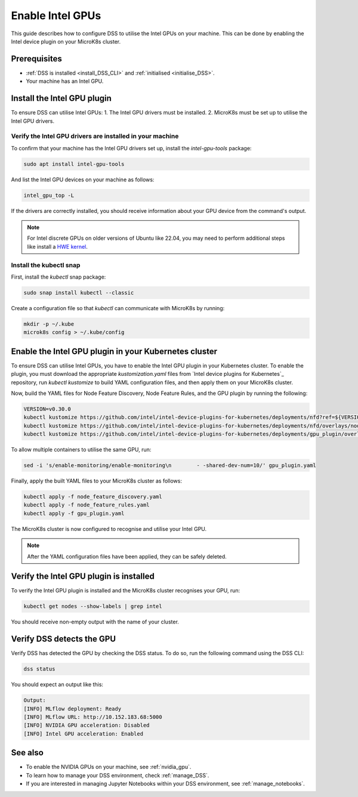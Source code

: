 .. _enable_intel_gpu:

Enable Intel GPUs
=============================

This guide describes how to configure DSS to utilise the Intel GPUs on your machine. This can be done by enabling the Intel device plugin on your MicroK8s cluster.

Prerequisites
-------------

* :ref:`DSS is installed <install_DSS_CLI>` and :ref:`initialised <initialise_DSS>`.
* Your machine has an Intel GPU.

Install the Intel GPU plugin
----------------------------

To ensure DSS can utilise Intel GPUs:
1. The Intel GPU drivers must be installed.
2. MicroK8s must be set up to utilise the Intel GPU drivers.   

Verify the Intel GPU drivers are installed in your machine
~~~~~~~~~~~~~~~~~~~~~~~~~~~~~~~~~~~~~~~~~~~~~~~~~~~~~~~~~~

To confirm that your machine has the Intel GPU drivers set up, install the `intel-gpu-tools` package:

.. code-block:: bash

   sudo apt install intel-gpu-tools

And list the Intel GPU devices on your machine as follows:

.. code-block:: bash

   intel_gpu_top -L

If the drivers are correctly installed, you should receive information about your GPU device from the command's output.

.. note::
   For Intel discrete GPUs on older versions of Ubuntu like 22.04, you may need to perform additional steps like install a `HWE kernel <https://ubuntu.com/kernel/lifecycle>`_.   

Install the kubectl snap
~~~~~~~~~~~~~~~~~~~~~~~~~~~

First, install the `kubectl` snap package:

.. code-block:: bash
				
  sudo snap install kubectl --classic

Create a configuration file so that `kubectl` can communicate with MicroK8s by running:

.. code-block:: bash
				
  mkdir -p ~/.kube
  microk8s config > ~/.kube/config

Enable the Intel GPU plugin in your Kubernetes cluster 
------------------------------------------------------

To ensure DSS can utilise Intel GPUs, you have to enable the Intel GPU plugin in your Kubernetes cluster. To enable the plugin, you must download the appropriate `kustomization.yaml` files from `Intel device plugins for Kubernetes`_ repository, run `kubectl kustomize` to build YAML configuration files, and then apply them on your MicroK8s cluster.

Now, build the YAML files for Node Feature Discovery, Node Feature Rules, and the GPU plugin by running the following:

.. code-block:: bash

  VERSION=v0.30.0
  kubectl kustomize https://github.com/intel/intel-device-plugins-for-kubernetes/deployments/nfd?ref=${VERSION} > node_feature_discovery.yaml
  kubectl kustomize https://github.com/intel/intel-device-plugins-for-kubernetes/deployments/nfd/overlays/node-feature-rules?ref=${VERSION} > node_feature_rules.yaml
  kubectl kustomize https://github.com/intel/intel-device-plugins-for-kubernetes/deployments/gpu_plugin/overlays/nfd_labeled_nodes?ref=${VERSION} > gpu_plugin.yaml

To allow multiple containers to utilise the same GPU, run:

.. code-block:: bash
				
  sed -i 's/enable-monitoring/enable-monitoring\n        - -shared-dev-num=10/' gpu_plugin.yaml

Finally, apply the built YAML files to your MicroK8s cluster as follows:

.. code-block:: bash
				
  kubectl apply -f node_feature_discovery.yaml
  kubectl apply -f node_feature_rules.yaml
  kubectl apply -f gpu_plugin.yaml

The MicroK8s cluster is now configured to recognise and utilise your Intel GPU.

.. note::
 After the YAML configuration files have been applied, they can be safely deleted.

Verify the Intel GPU plugin is installed
-------------------------------------------------
To verify the Intel GPU plugin is installed and the MicroK8s cluster recognises your GPU, run:

.. code-block:: bash

   kubectl get nodes --show-labels | grep intel

You should receive non-empty output with the name of your cluster.   
 
Verify DSS detects the GPU
----------------------------------

Verify DSS has detected the GPU by checking the DSS status. To do so, run the following command using the DSS CLI: 

.. code-block:: bash

  dss status

You should expect an output like this:

.. code-block:: bash
				
  Output:
  [INFO] MLflow deployment: Ready
  [INFO] MLflow URL: http://10.152.183.68:5000
  [INFO] NVIDIA GPU acceleration: Disabled
  [INFO] Intel GPU acceleration: Enabled

See also
--------

* To enable the NVIDIA GPUs on your machine, see :ref:`nvidia_gpu`.
* To learn how to manage your DSS environment, check :ref:`manage_DSS`.
* If you are interested in managing Jupyter Notebooks within your DSS environment, see :ref:`manage_notebooks`.
